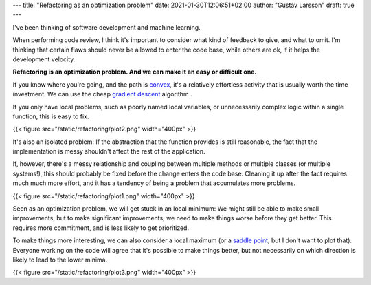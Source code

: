 ---
title: "Refactoring as an optimization problem"
date: 2021-01-30T12:06:51+02:00
author: "Gustav Larsson"
draft: true
---

.. http://jakevdp.github.io/blog/2012/10/07/xkcd-style-plots-in-matplotlib/

I've been thinking of software development and machine learning.

When performing code review, I think it's important to consider what kind of feedback to give, and
what to omit. I'm thinking that certain flaws should never be allowed to enter the code base, while
others are ok, if it helps the development velocity.

**Refactoring is an optimization problem. And we can make it an easy or difficult one.**

If you know where you're going, and the path is `convex <https://en.wikipedia.org/wiki/Convex_function>`_, it's
a relatively effortless activity that is usually worth the time investment. 
We can use the cheap `gradient descent <https://en.wikipedia.org/wiki/Gradient_descent>`_ algorithm . 

If you only have local problems, such as poorly named local variables, or unnecessarily complex logic
within a single function, this is easy to fix. 


{{< figure src="/static/refactoring/plot2.png" width="400px" >}}

It's also an isolated problem: If the abstraction that the function provides is still reasonable, the fact
that the implementation is messy shouldn't affect the rest of the application. 


If, however, there's a messy relationship and coupling between multiple methods or multiple classes (or multiple systems!), this
should probably be fixed before the change enters the code base. 
Cleaning it up after the fact requires much much more effort, and it has a tendency of being a problem that accumulates more problems. 


{{< figure src="/static/refactoring/plot1.png" width="400px" >}}

Seen as an optimization problem, we will get stuck in an local minimum: We might still be able to make small
improvements, but to make significant improvements, we need to make things worse before they get better. 
This requires more commitment, and is less likely to get prioritized.  


.. Algorithmically, the problem becomes NP-Hard. 



To make things more interesting, we can also consider a local maximum (or a `saddle point <https://en.wikipedia.org/wiki/Saddle_point>`_, but I don't want to plot that). 
Everyone working on the code will agree that it's possible to make things better, but not 
necessarily on which direction is likely to lead to the lower minima. 

{{< figure src="/static/refactoring/plot3.png" width="400px" >}}
